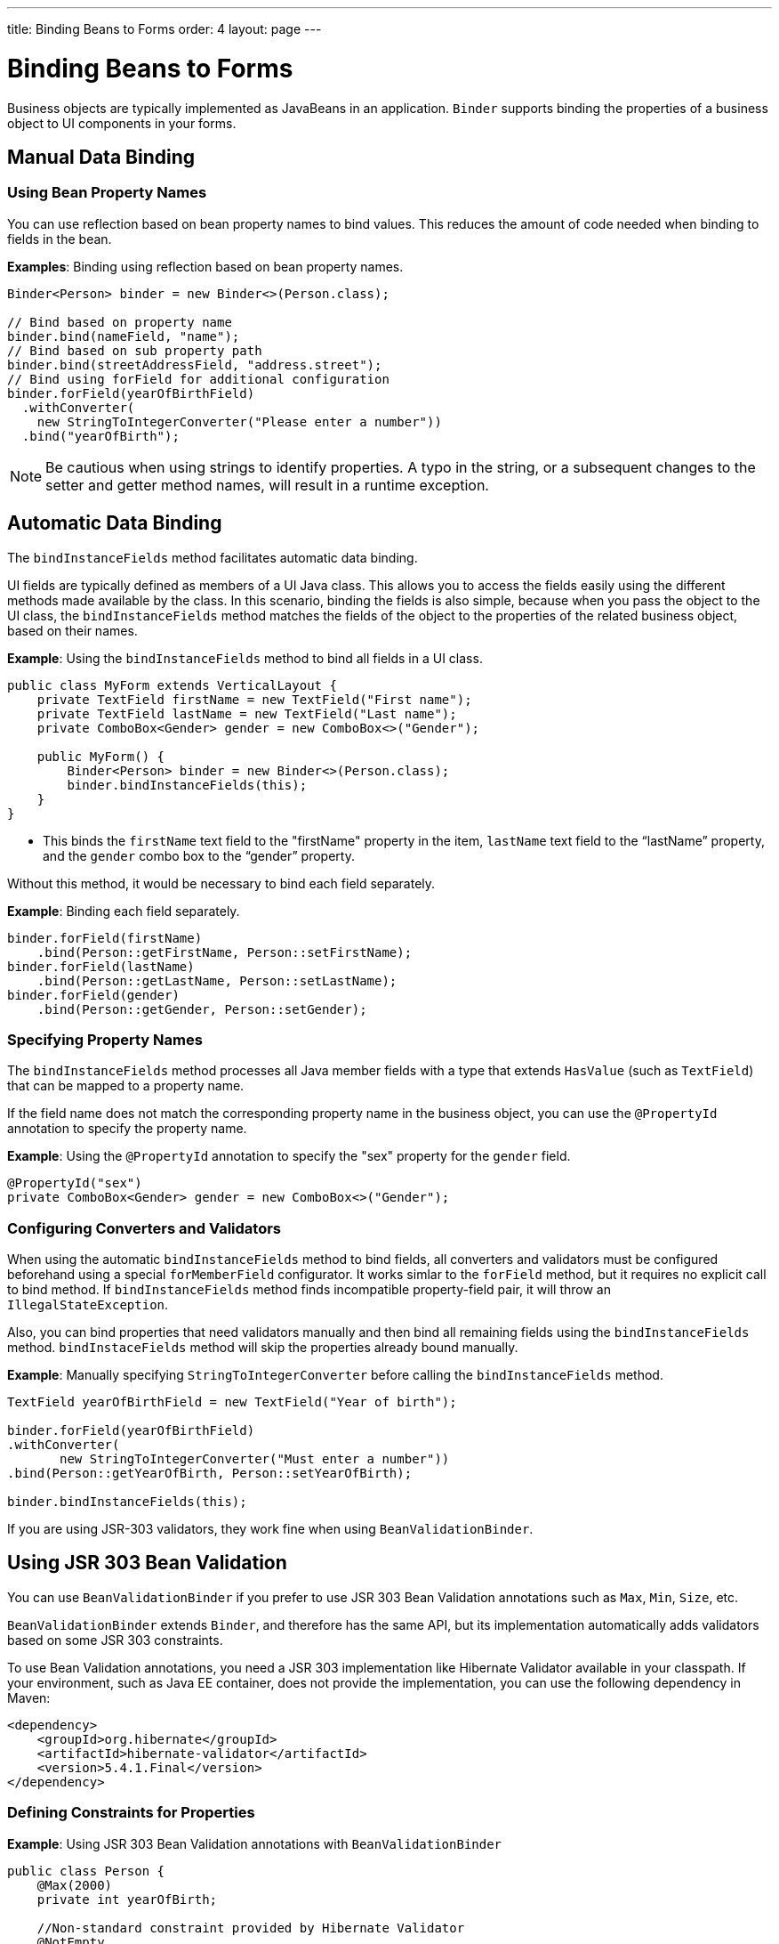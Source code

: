 ---
title: Binding Beans to Forms
order: 4
layout: page
---

= Binding Beans to Forms

Business objects are typically implemented as JavaBeans in an application. `Binder` supports binding the properties of a business object to UI components in your forms.

== Manual Data Binding

=== Using Bean Property Names

You can use reflection based on bean property names to bind values. This reduces the amount of code needed when binding to fields in the bean.

*Examples*: Binding using reflection based on bean property names.

[source, java]
----
Binder<Person> binder = new Binder<>(Person.class);

// Bind based on property name
binder.bind(nameField, "name");
// Bind based on sub property path
binder.bind(streetAddressField, "address.street");
// Bind using forField for additional configuration
binder.forField(yearOfBirthField)
  .withConverter(
    new StringToIntegerConverter("Please enter a number"))
  .bind("yearOfBirth");
----

[NOTE]
Be cautious when using strings to identify properties. A typo in the string, or a subsequent changes to the setter and getter method names, will result in a runtime exception.

== Automatic Data Binding

The `bindInstanceFields` method facilitates automatic data binding. 

UI fields are typically defined as members of a UI Java class. This allows you to access the fields easily using the different methods made available by the class. In this scenario, binding the fields is also simple, because when you pass the object to the UI class, the `bindInstanceFields` method matches the fields of the object to the properties of the related business object, based on their names.

*Example*: Using the `bindInstanceFields` method to bind all fields in a UI class.

[source, java]
----
public class MyForm extends VerticalLayout {
    private TextField firstName = new TextField("First name");
    private TextField lastName = new TextField("Last name");
    private ComboBox<Gender> gender = new ComboBox<>("Gender");

    public MyForm() {
        Binder<Person> binder = new Binder<>(Person.class);
        binder.bindInstanceFields(this);
    }
}
----

* This binds the `firstName` text field to the "firstName" property in the item,
`lastName` text field to the “lastName” property, and the `gender` combo box to the “gender” property.

Without this method, it would be necessary to bind each field separately. 

*Example*: Binding each field separately. 

[source, java]
----
binder.forField(firstName)
    .bind(Person::getFirstName, Person::setFirstName);
binder.forField(lastName)
    .bind(Person::getLastName, Person::setLastName);
binder.forField(gender)
    .bind(Person::getGender, Person::setGender);
----

=== Specifying Property Names

The `bindInstanceFields` method processes all Java member fields with a type that extends `HasValue` (such as `TextField`) that can be mapped to a property name. 

If the field name does not match the corresponding property name in the business object, you  can use the `@PropertyId` annotation to specify the property name. 

*Example*: Using the `@PropertyId` annotation to specify the "sex" property for the `gender` field. 

[source, java]
----
@PropertyId("sex")
private ComboBox<Gender> gender = new ComboBox<>("Gender");
----

=== Configuring Converters and Validators

When using the automatic `bindInstanceFields` method to bind fields, all converters and validators must be configured beforehand using a special `forMemberField` configurator. It works simlar to the `forField` method, but it requires no explicit call to bind method. If `bindInstanceFields` method finds incompatible property-field pair, it will throw an `IllegalStateException`.

Also, you can bind properties that need validators manually and then bind all remaining fields using the `bindInstanceFields` method. `bindInstaceFields` method will skip the properties already bound manually.

*Example*: Manually specifying `StringToIntegerConverter` before calling the `bindInstanceFields` method. 

[source, java]
----
TextField yearOfBirthField = new TextField("Year of birth");

binder.forField(yearOfBirthField)
.withConverter(
       new StringToIntegerConverter("Must enter a number"))
.bind(Person::getYearOfBirth, Person::setYearOfBirth);

binder.bindInstanceFields(this);

----

If you are using JSR-303 validators, they work fine when using `BeanValidationBinder`. 

== Using JSR 303 Bean Validation

You can use `BeanValidationBinder` if you prefer to use JSR 303 Bean Validation annotations such as `Max`, `Min`, `Size`, etc.

`BeanValidationBinder` extends `Binder`, and therefore has the same API, but its implementation automatically adds validators based on some JSR 303 constraints.

To use Bean Validation annotations, you need a JSR 303 implementation like Hibernate Validator available in your classpath. If your environment, such as Java EE container, does not provide the implementation, you can use the following dependency in Maven:

[source, xml]
----
<dependency>
    <groupId>org.hibernate</groupId>
    <artifactId>hibernate-validator</artifactId>
    <version>5.4.1.Final</version>
</dependency>
----

=== Defining Constraints for Properties

*Example*: Using JSR 303 Bean Validation annotations with `BeanValidationBinder`

[source, java]
----
public class Person {
    @Max(2000)
    private int yearOfBirth;

    //Non-standard constraint provided by Hibernate Validator
    @NotEmpty
    private String name;

    // + other fields, constructors, setters, and getters
}

BeanValidationBinder<Person> binder = new BeanValidationBinder<>(Person.class);

binder.bind(nameField, "name");
binder.forField(yearOfBirthField)
  .withConverter(
    new StringToIntegerConverter("Please enter a number"))
  .bind("yearOfBirth");
----

Constraints defined for properties in the bean, work in the same way as if configured programmatically when the binding is created. For example, the following code snippets have the same result:

*Example*: Declarative Bean Validation annotation.

[source, java]
----
public class Person {
    @Max(value = 2000, message = "Year of Birth must be less than or equal to 2000")
    private int yearOfBirth;
----
*Example*: Programmatic validation using Binder specific API.

[source, java]
----
binder.forField(yearOfBirthField)
  .withValidator(
    yearOfBirth -> yearOfBirth <= 2000,
    "Year of Birth must be less than or equal to 2000")
  .bind(Person::getYearOfBirth, Person::setYearOfBirth);
----

[NOTE]
As an alternative to defining constraint annotations for specific properties, you can define constraints on the bean level. Currently the BeanValidationBinder in Vaadin don't support those and simply ignore all JSR 303 validations that are not assigned directly to properties.

=== Automatically Marking Form Fields as Required

Some built-in validators in bean validation API suggest that the value is required in input field. BeanValidationBinder automatically enables the visual "required" indicator using `HasValue.setRequiredIndicatorVisible(true)` for properties annotated with such validators. By default `@NotNull`, `@NotEmpty` and `@Size` (if `min()` value is greater than 0) configures the field as required. You can change this behavior using the `BeanValidationBinder.setRequiredConfigurator` method.

*Example*: Overriding the default `@Size` behavior. 

[source, java]
----
binder.setRequiredConfigurator(RequiredFieldConfigurator.NOT_EMPTY.chain(RequiredFieldConfigurator.NOT_NULL));
----
